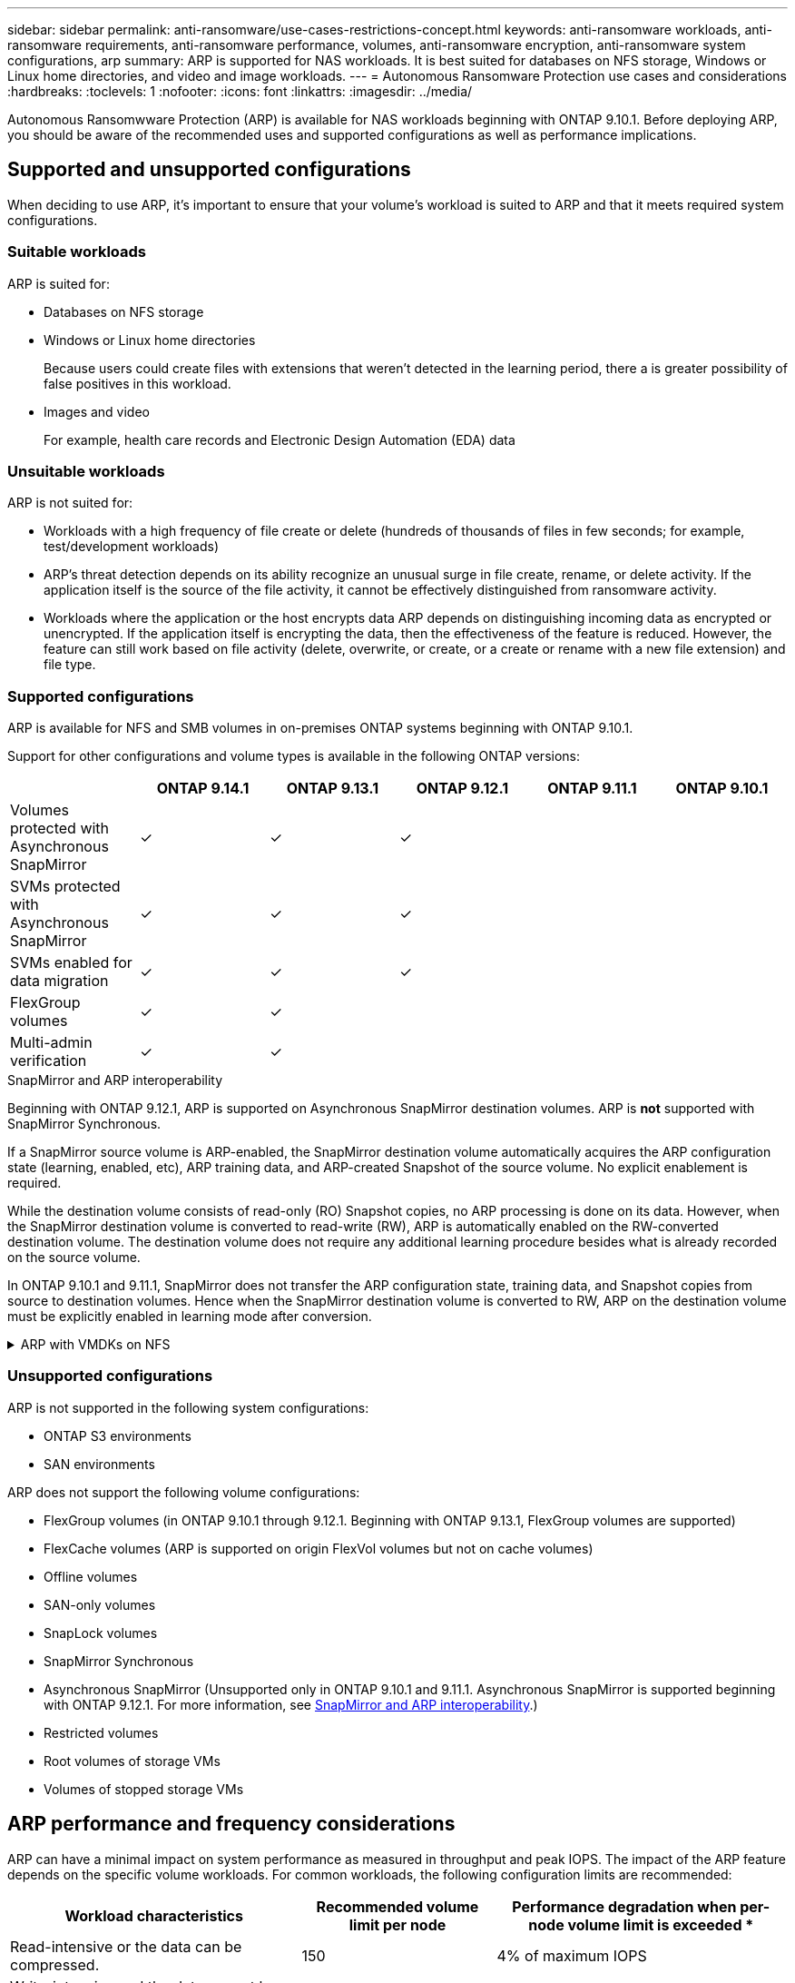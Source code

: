 ---
sidebar: sidebar
permalink: anti-ransomware/use-cases-restrictions-concept.html
keywords: anti-ransomware workloads, anti-ransomware requirements, anti-ransomware performance, volumes, anti-ransomware encryption, anti-ransomware system configurations, arp
summary: ARP is supported for NAS workloads. It is best suited for databases on NFS storage, Windows or Linux home directories, and video and image workloads. 
---
= Autonomous Ransomware Protection use cases and considerations
:hardbreaks:
:toclevels: 1
:nofooter:
:icons: font
:linkattrs:
:imagesdir: ../media/

[.lead]
Autonomous Ransomwware Protection (ARP) is available for NAS workloads beginning with ONTAP 9.10.1. Before deploying ARP, you should be aware of the recommended uses and supported configurations as well as performance implications. 

== Supported and unsupported configurations 

When deciding to use ARP, it's important to ensure that your volume's workload is suited to ARP and that it meets required system configurations. 

=== Suitable workloads

ARP is suited for: 

* Databases on NFS storage
* Windows or Linux home directories
+
Because users could create files with extensions that weren't detected in the learning period, there a is greater possibility of false positives in this workload.
* Images and video
+
For example, health care records and Electronic Design Automation (EDA) data

=== Unsuitable workloads

ARP is not suited for: 

* Workloads with a high frequency of file create or delete (hundreds of thousands of files in few seconds; for example, test/development workloads)
* ARP's threat detection depends on its ability recognize an unusual surge in file create, rename, or delete activity. If the application itself is the source of the file activity, it cannot be effectively distinguished from ransomware activity.
* Workloads where the application or the host encrypts data
ARP depends on distinguishing incoming data as encrypted or unencrypted. If the application itself is encrypting the data, then the effectiveness of the feature is reduced. However, the feature can still work based on file activity (delete, overwrite, or create, or a create or rename with a new file extension) and file type.

=== Supported configurations

ARP is available for NFS and SMB volumes in on-premises ONTAP systems beginning with ONTAP 9.10.1. 

Support for other configurations and volume types is available in the following ONTAP versions:

[options="header"]
|===
| | ONTAP 9.14.1 | ONTAP 9.13.1 | ONTAP 9.12.1 | ONTAP 9.11.1 | ONTAP 9.10.1
| Volumes protected with Asynchronous SnapMirror | ✓ | ✓ | ✓ | | 
| SVMs protected with Asynchronous SnapMirror | ✓ | ✓ | ✓ | | 
| SVMs enabled for data migration | ✓ | ✓ | ✓ | | 
| FlexGroup volumes | ✓ | ✓ | | | 
| Multi-admin verification | ✓ | ✓ | | | 
|===

[[snapmirror]]
.SnapMirror and ARP interoperability

Beginning with ONTAP 9.12.1, ARP is supported on Asynchronous SnapMirror destination volumes. ARP is **not** supported with SnapMirror Synchronous.

If a SnapMirror source volume is ARP-enabled, the SnapMirror destination volume automatically acquires the ARP configuration state (learning, enabled, etc), ARP training data, and ARP-created Snapshot of the source volume. No explicit enablement is required.

While the destination volume consists of read-only (RO) Snapshot copies, no ARP processing is done on its data. However, when the SnapMirror destination volume is converted to read-write (RW), ARP is automatically enabled on the RW-converted destination volume. The destination volume does not require any additional learning procedure besides what is already recorded on the source volume.

In ONTAP 9.10.1 and 9.11.1, SnapMirror does not transfer the ARP configuration state, training data, and Snapshot copies from source to destination volumes. Hence when the SnapMirror destination volume is converted to RW, ARP on the destination volume must be explicitly enabled in learning mode after conversion. 

.ARP with VMDKs on NFS 
[%collapsible]
====
If you plan to use ARP in a VMDK on NFS configuration, there are limitations to ARP's protection. ARP offers protection in VDMK on NFS configurations, however it is not recommended for workloads with high-entropy files inside the VM. 

.Changes outside the VM 
ARP can detect file extension changes on an NFS volume outside of the VM if a new extension enters the volume encrypted or a file extension changes. Detectable file extension changes are:

* .vmx
* .vmxf
* .vmdk
* -flat.vmdk
* .nvram
* .vmem
* .vmsd
* .vmsn
* .vswp
* .vmss
* .log
* -\#.log

.Changes inside the VM
If the ransomware attack targets the VM and files inside of the VM are altered without making changes outside the VM, ARP detects the threat if the default entropy of the VM is low (for example .txt, .docx, or .mp4 files). Although ARP will create a protective Snapshot in this scenario, it will not generate a threat alert because the file extensions outside of the VM have not been tampered with. 

If, by default, the files are high-entropy (for example .gzip or password-protected files), ARP will not detect a change in baseline entropy and thus will not detect the threat. 
====

=== Unsupported configurations

ARP is not supported in the following system configurations:

* ONTAP S3 environments
* SAN environments

ARP does not support the following volume configurations:

* FlexGroup volumes (in ONTAP 9.10.1 through 9.12.1. Beginning with ONTAP 9.13.1, FlexGroup volumes are supported)
* FlexCache volumes (ARP is supported on origin FlexVol volumes but not on cache volumes)
* Offline volumes
* SAN-only volumes
* SnapLock volumes
* SnapMirror Synchronous 
* Asynchronous SnapMirror (Unsupported only in ONTAP 9.10.1 and 9.11.1. Asynchronous SnapMirror is supported beginning with ONTAP 9.12.1. For more information, see <<snapmirror>>.)
* Restricted volumes
* Root volumes of storage VMs
* Volumes of stopped storage VMs

== ARP performance and frequency considerations

ARP can have a minimal impact on system performance as measured in throughput and peak IOPS. The impact of the ARP feature depends on the specific volume workloads. For common workloads, the following configuration limits are recommended:

[cols="30,20,30",options="header"]
|===
| Workload characteristics
| Recommended volume limit per node
| Performance degradation when per-node volume limit is exceeded pass:[*]

| Read-intensive or the data can be compressed.
| 150
| 4% of maximum IOPS

| Write-intensive and the data cannot be compressed.
| 60
| 10% of maximum IOPS
|===

pass:[*] System performance is not degraded beyond these percentages regardless of the number of volumes added in excess of the recommended limits.

Because ARP analytics run in a prioritized sequence, as the number of protected volumes increases, analytics run on each volume less frequently.

== Multi-admin verification with volumes protected with ARP

Beginning with ONTAP 9.13.1, you can enable multi-admin verification (MAV) for additional security with ARP. MAV ensures that at least two or more authenticated administrators are required to turn off ARP, pause ARP, or mark a suspected attack as a false positive on a protected volume. Learn how to link:../multi-admin-verify/enable-disable-task.html[enable MAV for ARP-protected volumes^].

You need to define administrators for a MAV group and create MAV rules for the `security anti-ransomware volume disable`, `security anti-ransomware volume pause`, and `security anti-ransomware volume attack clear-suspect` ARP commands you want to protect. Each administrator in the MAV group must approve each new rule request and link:../multi-admin-verify/enable-disable-task.html[add the MAV rule again^] within MAV settings.

Beginning with ONTAP 9.14.1, ARP offers alerts for the creation of an ARP Snapshot and for the observation of a new file extension. Alerts for these events are disabled by default. Alerts can be set at the volume or SVM level. You can create MAV rules at the SVM level using `security anti-ransomware vserver event-log modify` or at the volume level with `security anti-ransomware volume event-log modify`.

.Next steps 
* link:enable-task.html[Enable Autonomous Ransomware Protection]
* link:../multi-admin-verify/enable-disable-task.html[Enable MAV for ARP-protected volumes]

// 22 august 2023, ONTAPDOC-1303
// 2023 august 11, ontap-issues-1043
// 2023 june 30, ontapdoc-1131
// 2023 18 may, ontapdoc-1046
// 2023, May 17, ONTAPDOC 1043
// 2023-04-27, IDR-230
// 2023-04-22, ONTAPDOC-931
// 2023 Jan 19, ontap-issues-774
// 2023 Jan 11, ONTAPDOC-806
// 2023 Jan 10, ontap-issues-753
// 2022 Nov 06, ONTAPDOC-646
// 2022-08-25, BURT 1499112
// 2022-08-01, BURT 1494233
// 2022-06-07, BURT 1482782
// 2022-05-04, IE-517
// 2022-03-30, IE-517
// 2022-03-22, ontap-issues-419
// 2022-02-18, ontap-issues-371
// 2021-11-29, ontap-issues 255 & 257
// 2021-10-29, IE-353
